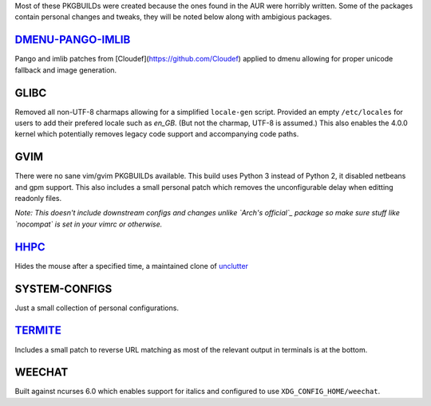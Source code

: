 Most of these PKGBUILDs were created because the ones found in the AUR were horribly written.  
Some of the packages contain personal changes and tweaks, they will be noted below along with ambigious packages.

`DMENU-PANGO-IMLIB`_
--------------------
Pango and imlib patches from [Cloudef](https://github.com/Cloudef) applied to dmenu allowing for proper unicode fallback and image generation.

.. _DMENU-PANGO-IMLIB: https://github.com/Cloudef/dmenu-pango-imlib

GLIBC
-----
Removed all non-UTF-8 charmaps allowing for a  simplified ``locale-gen`` script. Provided an empty ``/etc/locales`` for users to add their prefered locale such as *en_GB*. (But not the charmap, UTF-8 is assumed.)
This also enables the 4.0.0 kernel which potentially removes legacy code support and accompanying code paths.


GVIM
----
There were no sane vim/gvim PKGBUILDs available.  This build uses Python 3 instead of Python 2, it disabled netbeans and gpm support.  This also includes a small personal patch which removes the unconfigurable delay when editting readonly files.

*Note: This doesn't include downstream configs and changes unlike `Arch's official`_ package so make sure stuff like `nocompat` is set in your vimrc or otherwise.*

.. _Arch's official: https://projects.archlinux.org/svntogit/packages.git/tree/trunk/archlinux.vim?h=packages/vim


`HHPC`_
-------
Hides the mouse after a specified time, a maintained clone of `unclutter`_

.. _HHPC: https://github.com/aktau/hhpc
.. _unclutter: http://unclutter.sourceforge.net/


SYSTEM-CONFIGS 
--------------
Just a small collection of personal configurations.


`TERMITE`_
----------
Includes a small patch to reverse URL matching as most of the relevant output in terminals is at the bottom.

.. _TERMITE: https://github.com/thestinger/termite


WEECHAT
-------
Built against ncurses 6.0 which enables support for italics and configured to use ``XDG_CONFIG_HOME/weechat``.
